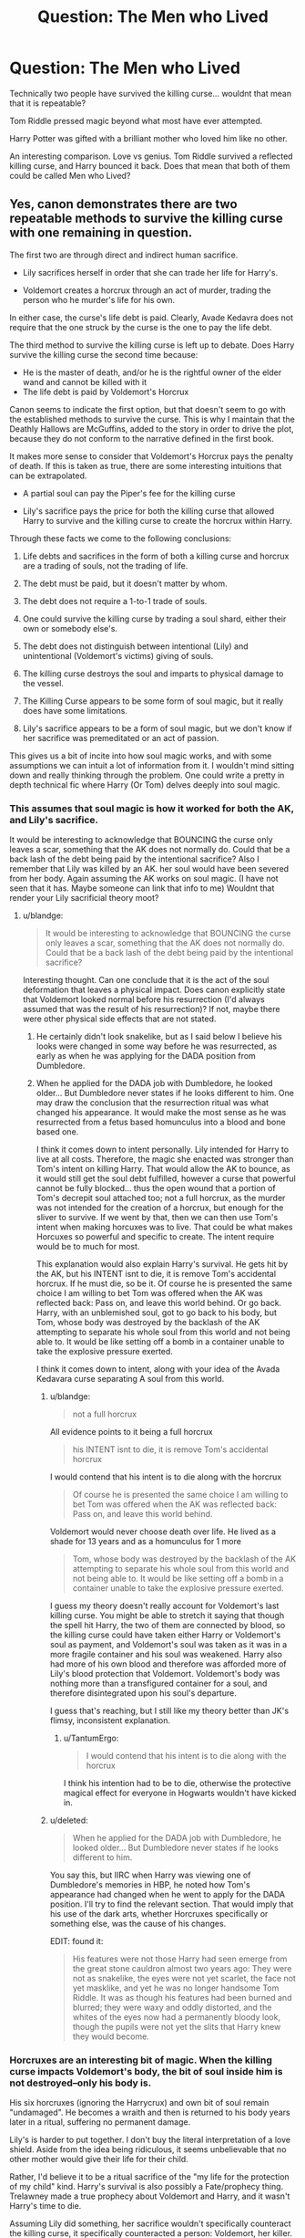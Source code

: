 #+TITLE: Question: The Men who Lived

* Question: The Men who Lived
:PROPERTIES:
:Author: Zerokun11
:Score: 4
:DateUnix: 1460176045.0
:DateShort: 2016-Apr-09
:FlairText: Discussion
:END:
Technically two people have survived the killing curse... wouldnt that mean that it is repeatable?

Tom Riddle pressed magic beyond what most have ever attempted.

Harry Potter was gifted with a brilliant mother who loved him like no other.

An interesting comparison. Love vs genius. Tom Riddle survived a reflected killing curse, and Harry bounced it back. Does that mean that both of them could be called Men who Lived?


** Yes, canon demonstrates there are two repeatable methods to survive the killing curse with one remaining in question.

The first two are through direct and indirect human sacrifice.

- Lily sacrifices herself in order that she can trade her life for Harry's.

- Voldemort creates a horcrux through an act of murder, trading the person who he murder's life for his own.

In either case, the curse's life debt is paid. Clearly, Avade Kedavra does not require that the one struck by the curse is the one to pay the life debt.

The third method to survive the killing curse is left up to debate. Does Harry survive the killing curse the second time because:

- He is the master of death, and/or he is the rightful owner of the elder wand and cannot be killed with it
- The life debt is paid by Voldemort's Horcrux

Canon seems to indicate the first option, but that doesn't seem to go with the established methods to survive the curse. This is why I maintain that the Deathly Hallows are McGuffins, added to the story in order to drive the plot, because they do not conform to the narrative defined in the first book.

It makes more sense to consider that Voldemort's Horcrux pays the penalty of death. If this is taken as true, there are some interesting intuitions that can be extrapolated.

- A partial soul can pay the Piper's fee for the killing curse

- Lily's sacrifice pays the price for both the killing curse that allowed Harry to survive and the killing curse to create the horcrux within Harry.

Through these facts we come to the following conclusions:

1. Life debts and sacrifices in the form of both a killing curse and horcrux are a trading of souls, not the trading of life.

2. The debt must be paid, but it doesn't matter by whom.

3. The debt does not require a 1-to-1 trade of souls.

4. One could survive the killing curse by trading a soul shard, either their own or somebody else's.

5. The debt does not distinguish between intentional (Lily) and unintentional (Voldemort's victims) giving of souls.

6. The killing curse destroys the soul and imparts to physical damage to the vessel.

7. The Killing Curse appears to be some form of soul magic, but it really does have some limitations.

8. Lily's sacrifice appears to be a form of soul magic, but we don't know if her sacrifice was premeditated or an act of passion.

This gives us a bit of incite into how soul magic works, and with some assumptions we can intuit a lot of information from it. I wouldn't mind sitting down and really thinking through the problem. One could write a pretty in depth technical fic where Harry (Or Tom) delves deeply into soul magic.
:PROPERTIES:
:Author: blandge
:Score: 5
:DateUnix: 1460179666.0
:DateShort: 2016-Apr-09
:END:

*** This assumes that soul magic is how it worked for both the AK, and Lily's sacrifice.

It would be interesting to acknowledge that BOUNCING the curse only leaves a scar, something that the AK does not normally do. Could that be a back lash of the debt being paid by the intentional sacrifice? Also I remember that Lily was killed by an AK. her soul would have been severed from her body. Again assuming the AK works on soul magic. (I have not seen that it has. Maybe someone can link that info to me) Wouldnt that render your Lily sacrificial theory moot?
:PROPERTIES:
:Author: Zerokun11
:Score: 1
:DateUnix: 1460180025.0
:DateShort: 2016-Apr-09
:END:

**** u/blandge:
#+begin_quote
  It would be interesting to acknowledge that BOUNCING the curse only leaves a scar, something that the AK does not normally do. Could that be a back lash of the debt being paid by the intentional sacrifice?
#+end_quote

Interesting thought. Can one conclude that it is the act of the soul deformation that leaves a physical impact. Does canon explicitly state that Voldemort looked normal before his resurrection (I'd always assumed that was the result of his resurrection)? If not, maybe there were other physical side effects that are not stated.
:PROPERTIES:
:Author: blandge
:Score: 1
:DateUnix: 1460180519.0
:DateShort: 2016-Apr-09
:END:

***** He certainly didn't look snakelike, but as I said below I believe his looks were changed in some way before he was resurrected, as early as when he was applying for the DADA position from Dumbledore.
:PROPERTIES:
:Score: 1
:DateUnix: 1460203847.0
:DateShort: 2016-Apr-09
:END:


***** When he applied for the DADA job with Dumbledore, he looked older... But Dumbledore never states if he looks different to him. One may draw the conclusion that the resurrection ritual was what changed his appearance. It would make the most sense as he was resurrected from a fetus based homunculus into a blood and bone based one.

I think it comes down to intent personally. Lily intended for Harry to live at all costs. Therefore, the magic she enacted was stronger than Tom's intent on killing Harry. That would allow the AK to bounce, as it would still get the soul debt fulfilled, however a curse that powerful cannot be fully blocked... thus the open wound that a portion of Tom's decrepit soul attached too; not a full horcrux, as the murder was not intended for the creation of a horcrux, but enough for the sliver to survive. If we went by that, then we can then use Tom's intent when making horcuxes was to live. That could be what makes Horcuxes so powerful and specific to create. The intent require would be to much for most.

This explanation would also explain Harry's survival. He gets hit by the AK, but his INTENT isnt to die, it is remove Tom's accidental horcrux. If he must die, so be it. Of course he is presented the same choice I am willing to bet Tom was offered when the AK was reflected back: Pass on, and leave this world behind. Or go back. Harry, with an unblemished soul, got to go back to his body, but Tom, whose body was destroyed by the backlash of the AK attempting to separate his whole soul from this world and not being able to. It would be like setting off a bomb in a container unable to take the explosive pressure exerted.

I think it comes down to intent, along with your idea of the Avada Kedavara curse separating A soul from this world.
:PROPERTIES:
:Author: Zerokun11
:Score: 0
:DateUnix: 1460181347.0
:DateShort: 2016-Apr-09
:END:

****** u/blandge:
#+begin_quote
  not a full horcrux
#+end_quote

All evidence points to it being a full horcrux

#+begin_quote
  his INTENT isnt to die, it is remove Tom's accidental horcrux
#+end_quote

I would contend that his intent is to die along with the horcrux

#+begin_quote
  Of course he is presented the same choice I am willing to bet Tom was offered when the AK was reflected back: Pass on, and leave this world behind.
#+end_quote

Voldemort would never choose death over life. He lived as a shade for 13 years and as a homunculus for 1 more

#+begin_quote
  Tom, whose body was destroyed by the backlash of the AK attempting to separate his whole soul from this world and not being able to. It would be like setting off a bomb in a container unable to take the explosive pressure exerted.
#+end_quote

I guess my theory doesn't really account for Voldemort's last killing curse. You might be able to stretch it saying that though the spell hit Harry, the two of them are connected by blood, so the killing curse could have taken either Harry or Voldemort's soul as payment, and Voldemort's soul was taken as it was in a more fragile container and his soul was weakened. Harry also had more of his own blood and therefore was afforded more of Lily's blood protection that Voldemort. Voldemort's body was nothing more than a transfigured container for a soul, and therefore disintegrated upon his soul's departure.

I guess that's reaching, but I still like my theory better than JK's flimsy, inconsistent explanation.
:PROPERTIES:
:Author: blandge
:Score: 2
:DateUnix: 1460182486.0
:DateShort: 2016-Apr-09
:END:

******* u/TantumErgo:
#+begin_quote
  I would contend that his intent is to die along with the horcrux
#+end_quote

I think his intention had to be to die, otherwise the protective magical effect for everyone in Hogwarts wouldn't have kicked in.
:PROPERTIES:
:Author: TantumErgo
:Score: 1
:DateUnix: 1460242629.0
:DateShort: 2016-Apr-10
:END:


****** u/deleted:
#+begin_quote
  When he applied for the DADA job with Dumbledore, he looked older... But Dumbledore never states if he looks different to him.
#+end_quote

You say this, but IIRC when Harry was viewing one of Dumbledore's memories in HBP, he noted how Tom's appearance had changed when he went to apply for the DADA position. I'll try to find the relevant section. That would imply that his use of the dark arts, whether Horcruxes specifically or something else, was the cause of his changes.

EDIT: found it:

#+begin_quote
  His features were not those Harry had seen emerge from the great stone cauldron almost two years ago: They were not as snakelike, the eyes were not yet scarlet, the face not yet masklike, and yet he was no longer handsome Tom Riddle. It was as though his features had been burned and blurred; they were waxy and oddly distorted, and the whites of the eyes now had a permanently bloody look, though the pupils were not yet the slits that Harry knew they would become.
#+end_quote
:PROPERTIES:
:Score: 1
:DateUnix: 1460203654.0
:DateShort: 2016-Apr-09
:END:


*** Horcruxes are an interesting bit of magic. When the killing curse impacts Voldemort's body, the bit of soul inside him is not destroyed--only his body is.

His six horcruxes (ignoring the Harrycrux) and own bit of soul remain "undamaged". He becomes a wraith and then is returned to his body years later in a ritual, suffering no permanent damage.

Lily's is harder to put together. I don't buy the literal interpretation of a love shield. Aside from the idea being ridiculous, it seems unbelievable that no other mother would give their life for their child.

Rather, I'd believe it to be a ritual sacrifice of the "my life for the protection of my child" kind. Harry's survival is also possibly a Fate/prophecy thing. Trelawney made a true prophecy about Voldemort and Harry, and it wasn't Harry's time to die.

Assuming Lily did something, her sacrifice wouldn't specifically counteract the killing curse, it specifically counteracted a person: Voldemort, her killer. The cost was also greater.

To create a horcrux, Voldemort killed someone else and did an unnamed ritual. To protect her child, Lily offered herself; at least her body, maybe her soul, too.

To survive his death, Voldemort loses his body. To survive his death, Harry gets a scar. Lily's protection is seemingly higher level of protection for higher level of cost, but far less versatile. So things don't really seem proportional.

As for the Harrycrux, it's hard to determine which route JKR is taking. You have the deus ex machines (Hallows), Lily's protection could still be active (it just had a different result because of the truly untested nature of such magic), the Harrycrux explanation, or Harry's willing sacrifice of himself caused another love shield (picking the more literal interpretation of Lily's sacrifice and the prophecy).

I personally, like to choose the second. It seems the least contrived, even if it is potentially contradicted by canon (cuz the Harrycrux personification in the "crossroads betwixt life and death").

JKR seems to be pushing option one, three, four, or some combination. I feel like she's using love metaphorically, not literally, and wants to leave that avenue open to cause a warm, fuzzy feeling in the reader. Maybe she couldn't decide between one and three and so just stuck both in and left it ambiguous to give us something to think about? Hard, if not impossible, to determine authorial intent.
:PROPERTIES:
:Author: Fufu_00
:Score: 1
:DateUnix: 1460211265.0
:DateShort: 2016-Apr-09
:END:
